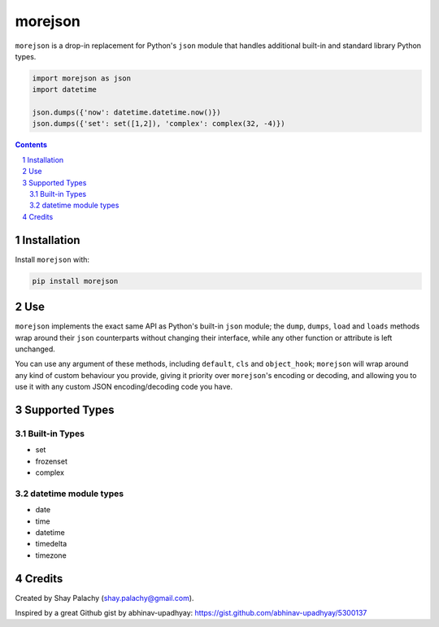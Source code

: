 morejson
#########


.. image:: https://travis-ci.org/shaypal5/morejson.svg?branch=master
   :alt: morejson build status on Travis CI
   :target: https://travis-ci.org/shaypal5/morejson

``morejson`` is a drop-in replacement for Python's ``json`` module that handles additional built-in and standard library Python types.

.. code-block:: python

  import morejson as json
  import datetime

  json.dumps({'now': datetime.datetime.now()})
  json.dumps({'set': set([1,2]), 'complex': complex(32, -4)})

.. contents::

.. section-numbering::


Installation
============

Install ``morejson`` with:

.. code-block:: bash

  pip install morejson


Use
===

``morejson`` implements the exact same API as Python's built-in ``json`` module; the ``dump``, ``dumps``, ``load`` and ``loads`` methods wrap around their ``json`` counterparts without changing their interface, while any other function or attribute is left unchanged.

You can use any argument of these methods, including ``default``, ``cls`` and ``object_hook``; ``morejson`` will wrap around any kind of custom behaviour you provide, giving it priority over ``morejson``'s encoding or decoding, and allowing you to use it with any custom JSON encoding/decoding code you have.

Supported Types
===============

Built-in Types
--------------

* set
* frozenset
* complex

datetime module types
---------------------

* date
* time
* datetime
* timedelta
* timezone


Credits
=======
Created by Shay Palachy  (shay.palachy@gmail.com).

Inspired by a great Github gist by abhinav-upadhyay: https://gist.github.com/abhinav-upadhyay/5300137


